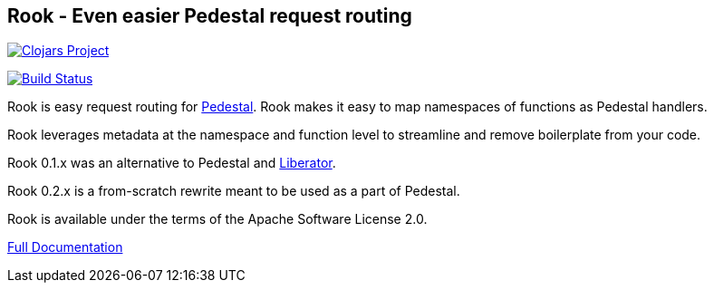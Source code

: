 ## Rook - Even easier Pedestal request routing

image:http://clojars.org/io.aviso/rook/latest-version.svg[Clojars Project, link="http://clojars.org/io.aviso/rook"]

image:https://drone.io/github.com/AvisoNovate/rook/status.png[Build Status, link="https://drone.io/github.com/AvisoNovate/rook"]

Rook is easy request routing for link:https://github.com/pedestal/pedestal[Pedestal].
Rook makes it easy to map namespaces of functions as Pedestal handlers.

Rook leverages metadata at the namespace and function level to streamline and remove boilerplate from your code.

Rook 0.1.x was an alternative to Pedestal and link:http://clojure-liberator.github.io/liberator/[Liberator].

Rook 0.2.x is a from-scratch rewrite meant to be used as a part of Pedestal.

Rook is available under the terms of the Apache Software License 2.0.

link:http://rook.readthedocs.io/en/latest/index.html[Full Documentation]
